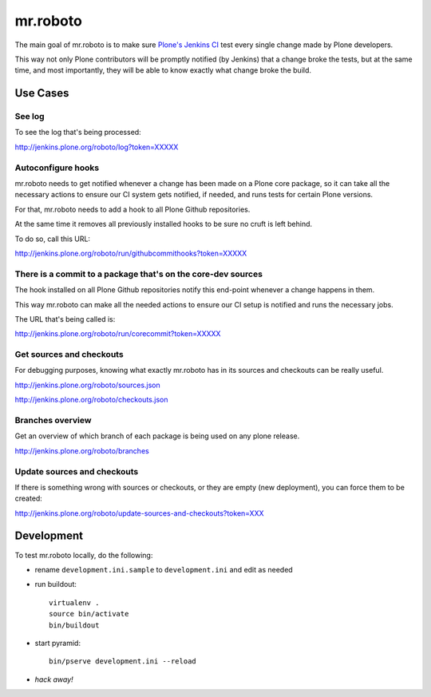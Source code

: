 .. -*- coding: utf-8 -*-

=========
mr.roboto
=========
The main goal of mr.roboto is to make sure `Plone's Jenkins CI <http://jenkins.plone.org>`_ test every single change made by Plone developers.

This way not only Plone contributors will be promptly notified (by Jenkins) that a change broke the tests,
but at the same time,
and most importantly,
they will be able to know exactly what change broke the build.



Use Cases
=========

See log
-------
To see the log that's being processed:

http://jenkins.plone.org/roboto/log?token=XXXXX

Autoconfigure hooks
-------------------
mr.roboto needs to get notified whenever a change has been made on a Plone core package,
so it can take all the necessary actions to ensure our CI system gets notified,
if needed,
and runs tests for certain Plone versions.

For that, mr.roboto needs to add a hook to all Plone Github repositories.

At the same time it removes all previously installed hooks to be sure no cruft is left behind.

To do so, call this URL:

http://jenkins.plone.org/roboto/run/githubcommithooks?token=XXXXX

There is a commit to a package that's on the core-dev sources
-------------------------------------------------------------
The hook installed on all Plone Github repositories notify this end-point whenever a change happens in them.

This way mr.roboto can make all the needed actions to ensure our CI setup is notified and runs the necessary jobs.

The URL that's being called is:

http://jenkins.plone.org/roboto/run/corecommit?token=XXXXX

Get sources and checkouts
-------------------------
For debugging purposes,
knowing what exactly mr.roboto has in its sources and checkouts can be really useful.

http://jenkins.plone.org/roboto/sources.json

http://jenkins.plone.org/roboto/checkouts.json

Branches overview
-----------------
Get an overview of which branch of each package is being used on any plone release.

http://jenkins.plone.org/roboto/branches

Update sources and checkouts
----------------------------
If there is something wrong with sources or checkouts,
or they are empty (new deployment),
you can force them to be created:

http://jenkins.plone.org/roboto/update-sources-and-checkouts?token=XXX

Development
===========
To test mr.roboto locally,
do the following:

- rename ``development.ini.sample`` to ``development.ini`` and edit as needed
- run buildout::

      virtualenv .
      source bin/activate
      bin/buildout

- start pyramid::

      bin/pserve development.ini --reload

- *hack away!*
